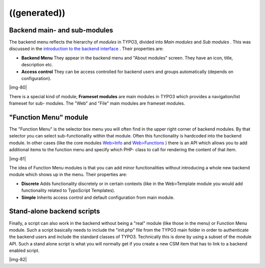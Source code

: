 ﻿.. include:: Images.txt

.. ==================================================
.. FOR YOUR INFORMATION
.. --------------------------------------------------
.. -*- coding: utf-8 -*- with BOM.

.. ==================================================
.. DEFINE SOME TEXTROLES
.. --------------------------------------------------
.. role::   underline
.. role::   typoscript(code)
.. role::   ts(typoscript)
   :class:  typoscript
.. role::   php(code)


((generated))
^^^^^^^^^^^^^

Backend main- and sub-modules
"""""""""""""""""""""""""""""

The backend menu reflects the hierarchy of  *modules* in TYPO3,
divided into  *Main modules* and  *Sub modules* . This was discussed
in the `introduction to the backend interface
<#Backend%20interface%7Coutline>`_ . Their properties are:

- **Backend Menu** They appear in the backend menu and "About modules"
  screen. They have an icon, title, description etc.

- **Access control** They can be access controlled for backend users and
  groups automatically (depends on configuration).

|img-80|

There is a special kind of module;  **Frameset modules** are main
modules in TYPO3 which provides a navigation/list frameset for sub-
modules. The "Web" and "File" main modules are frameset modules.


"Function Menu" module
""""""""""""""""""""""

The "Function Menu" is the selector box menu you will often find in
the upper right corner of backend modules. By that selector you can
select sub-functionality within that module. Often this functionality
is hardcoded into the backend module. In other cases (like the core
modules `Web>Info <#Info%20module%7Coutline>`_ and `Web>Functions
<#Functions%20module%7Coutline>`_ ) there is an API which allows you
to add additional items to the function menu and specify which PHP-
class to call for rendering the content of that item.

|img-81|

The idea of Function Menu modules is that you can add minor
functionalities without introducing a whole new backend module which
shows up in the menu. Their properties are:

- **Discrete** Adds functionality discretely or in certain contexts
  (like in the Web>Template module you would add functionality related
  to TypoScript Templates).

- **Simple** Inherits access control and default configuration from main
  module.


Stand-alone backend scripts
"""""""""""""""""""""""""""

Finally, a script can also work in the backend without being a "real"
module (like those in the menu) or Function Menu module. Such a script
basically needs to include the "init.php" file from the TYPO3 main
folder in order to authenticate the backend users and include the
standard classes of TYPO3. Technically this is done by using a subset
of the module API. Such a stand alone script is what you will normally
get if you create a new CSM item that has to link to a backend enabled
script.

|img-82|

